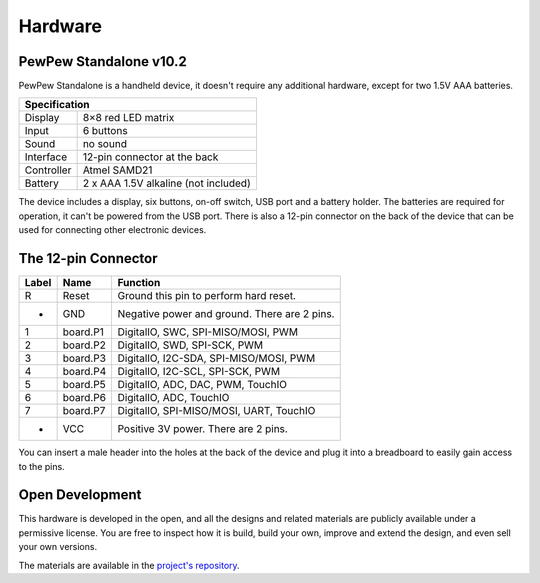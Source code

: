 Hardware
********

PewPew Standalone v10.2
=======================

PewPew Standalone is a handheld device, it doesn't require any additional
hardware, except for two 1.5V AAA batteries.

+---------------------------------------------------------+
| Specification                                           |
+==============+==========================================+
| Display      | 8×8 red LED matrix                       |
+--------------+------------------------------------------+
| Input        | 6 buttons                                |
+--------------+------------------------------------------+
| Sound        | no sound                                 |
+--------------+------------------------------------------+
| Interface    | 12-pin connector at the back             |
+--------------+------------------------------------------+
| Controller   | Atmel SAMD21                             |
+--------------+------------------------------------------+
| Battery      | 2 x AAA 1.5V alkaline (not included)     |
+--------------+------------------------------------------+

The device includes a display, six buttons, on-off switch, USB port and a
battery holder. The batteries are required for operation, it can't be powered
from the USB port. There is also a 12-pin connector on the back of the device
that can be used for connecting other electronic devices.

The 12-pin Connector
====================

+-------+----------+----------------------------------------------+
| Label | Name     | Function                                     |
+=======+==========+==============================================+
| R     | Reset    | Ground this pin to perform hard reset.       |
+-------+----------+----------------------------------------------+
| -     | GND      | Negative power and ground. There are 2 pins. |
+-------+----------+----------------------------------------------+
| 1     | board.P1 | DigitalIO, SWC, SPI-MISO/MOSI, PWM           |
+-------+----------+----------------------------------------------+
| 2     | board.P2 | DigitalIO, SWD, SPI-SCK, PWM                 |
+-------+----------+----------------------------------------------+
| 3     | board.P3 | DigitalIO, I2C-SDA, SPI-MISO/MOSI, PWM       |
+-------+----------+----------------------------------------------+
| 4     | board.P4 | DigitalIO, I2C-SCL, SPI-SCK, PWM             |
+-------+----------+----------------------------------------------+
| 5     | board.P5 | DigitalIO, ADC, DAC, PWM, TouchIO            |
+-------+----------+----------------------------------------------+
| 6     | board.P6 | DigitalIO, ADC, TouchIO                      |
+-------+----------+----------------------------------------------+
| 7     | board.P7 | DigitalIO, SPI-MISO/MOSI, UART, TouchIO      |
+-------+----------+----------------------------------------------+
| +     | VCC      | Positive 3V power. There are 2 pins.         |
+-------+----------+----------------------------------------------+

You can insert a male header into the holes at the back of the device and plug
it into a breadboard to easily gain access to the pins.

Open Development
================

This hardware is developed in the open, and all the designs and related
materials are publicly available under a permissive license. You are free to
inspect how it is build, build your own, improve and extend the design, and
even sell your own versions.

The materials are available in the
`project's repository <https://github.com/deshipu/pewpew>`_.
